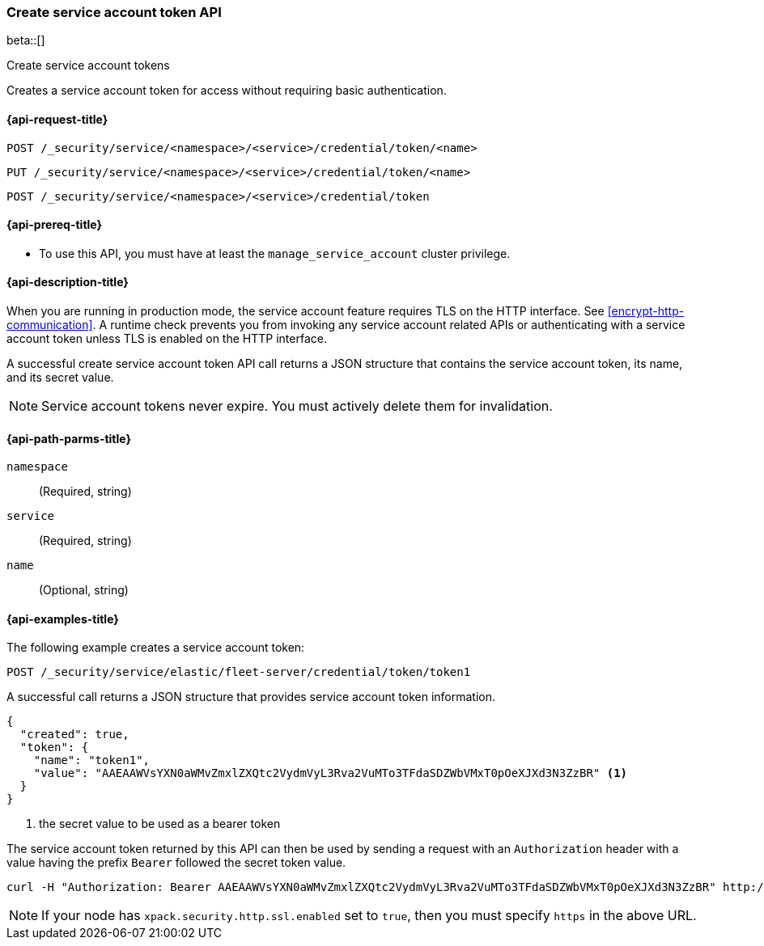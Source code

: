 [role="xpack"]
[[security-api-create-service-account-token]]
=== Create service account token API

beta::[]

++++
<titleabbrev>Create service account tokens</titleabbrev>
++++

Creates a service account token for access without requiring basic authentication.

[[security-api-create-service-account-token-request]]
==== {api-request-title}

`POST /_security/service/<namespace>/<service>/credential/token/<name>`

`PUT /_security/service/<namespace>/<service>/credential/token/<name>`

`POST /_security/service/<namespace>/<service>/credential/token`

[[security-api-create-service-account-token-prereqs]]
==== {api-prereq-title}

* To use this API, you must have at least the `manage_service_account` cluster privilege.

[[security-api-create-service-account-token-desc]]
==== {api-description-title}

When you are running in production mode, the service account feature requires TLS on the HTTP interface.
See <<encrypt-http-communication>>. A runtime check prevents you from invoking any service account
related APIs or authenticating with a service account token unless TLS is enabled on the HTTP interface.

A successful create service account token API call returns a JSON structure that contains the
service account token, its name, and its secret value.

NOTE: Service account tokens never expire. You must actively delete them for invalidation.


[[security-api-create-service-account-token-path-params]]
==== {api-path-parms-title}

`namespace`::
  (Required, string)

`service`::
  (Required, string)

`name`::
  (Optional, string)

[[security-api-create-service-account-token-example]]
==== {api-examples-title}

The following example creates a service account token:

[source,console]
------------------------------------------------------------
POST /_security/service/elastic/fleet-server/credential/token/token1
------------------------------------------------------------

A successful call returns a JSON structure that provides service account token information.

[source,console-result]
--------------------------------------------------
{
  "created": true,
  "token": {
    "name": "token1",
    "value": "AAEAAWVsYXN0aWMvZmxlZXQtc2VydmVyL3Rva2VuMTo3TFdaSDZWbVMxT0pOeXJXd3N3ZzBR" <1>
  }
}
--------------------------------------------------
// TESTRESPONSE[s/AAEAAWVsYXN0aWMvZmxlZXQtc2VydmVyL3Rva2VuMTo3TFdaSDZWbVMxT0pOeXJXd3N3ZzBR/$body.token.value/]
<1> the secret value to be used as a bearer token

The service account token returned by this API can then be used by sending a request with an
`Authorization` header with a value having the prefix `Bearer` followed the secret token value.

[source,shell]
--------------------------------------------------
curl -H "Authorization: Bearer AAEAAWVsYXN0aWMvZmxlZXQtc2VydmVyL3Rva2VuMTo3TFdaSDZWbVMxT0pOeXJXd3N3ZzBR" http://localhost:9200/_cluster/health
--------------------------------------------------
// NOTCONSOLE

NOTE: If your node has `xpack.security.http.ssl.enabled` set to `true`, then you must specify `https` in the above URL.
